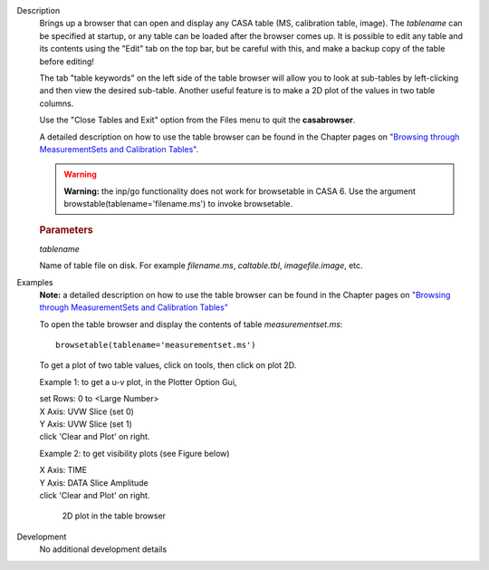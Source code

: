 

.. _Description:

Description
   Brings up a browser that can open and display any CASA table (MS,
   calibration table, image). The *tablename* can be specified at
   startup, or any table can be loaded after the browser comes up. It
   is possible to edit any table and its contents using the "Edit"
   tab on the top bar, but be careful with this, and make a backup
   copy of the table before editing!

   The tab "table keywords" on the left side of the table browser
   will allow you to look at sub-tables by left-clicking and then
   view the desired sub-table. Another useful feature is to make a 2D
   plot of the values in two table columns.

   Use the "Close Tables and Exit" option from the Files menu to quit
   the **casabrowser**.

   A detailed description on how to use the table browser can be
   found in the Chapter pages on `"Browsing through MeasurementSets
   and Calibration
   Tables" <../../notebooks/data_examination.ipynb#Browse-MS/Calibration-Tables>`__.

   .. warning:: **Warning:** the inp/go functionality does not work for browsetable in CASA 6.
      Use the argument browstable(tablename='filename.ms') to invoke browsetable.

   .. rubric:: Parameters

   *tablename*

   Name of table file on disk. For example *filename.ms*,
   *caltable.tbl*, *imagefile.image*, etc.


.. _Examples:

Examples
   **Note:** a detailed description on how to use the table browser
   can be found in the Chapter pages on `"Browsing through
   MeasurementSets and Calibration
   Tables" <../../notebooks/data_examination.ipynb#Browse-MS/Calibration-Tables>`__

   To open the table browser and display the contents of table
   *measurementset.ms*:

   ::

      browsetable(tablename='measurementset.ms')


   To get a plot of two table values, click on tools, then click on
   plot 2D.

   Example 1: to get a u-v plot, in the Plotter Option Gui,

   |          set Rows:  0   to  <Large Number>
   |          X Axis:  UVW      Slice  (set 0)
   |          Y Axis:  UVW      Slice  (set 1)
   |          click 'Clear and Plot' on right.


   Example 2: to get visibility plots (see Figure below)

   |           X Axis:  TIME
   |           Y Axis:  DATA     Slice Amplitude
   |           click 'Clear and Plot' on right.


   .. figure:: _apimedia/0ebdba26cba84528a4fa6ab8f42ae176d635c739.png

      2D plot in the table browser


.. _Development:

Development
   No additional development details

